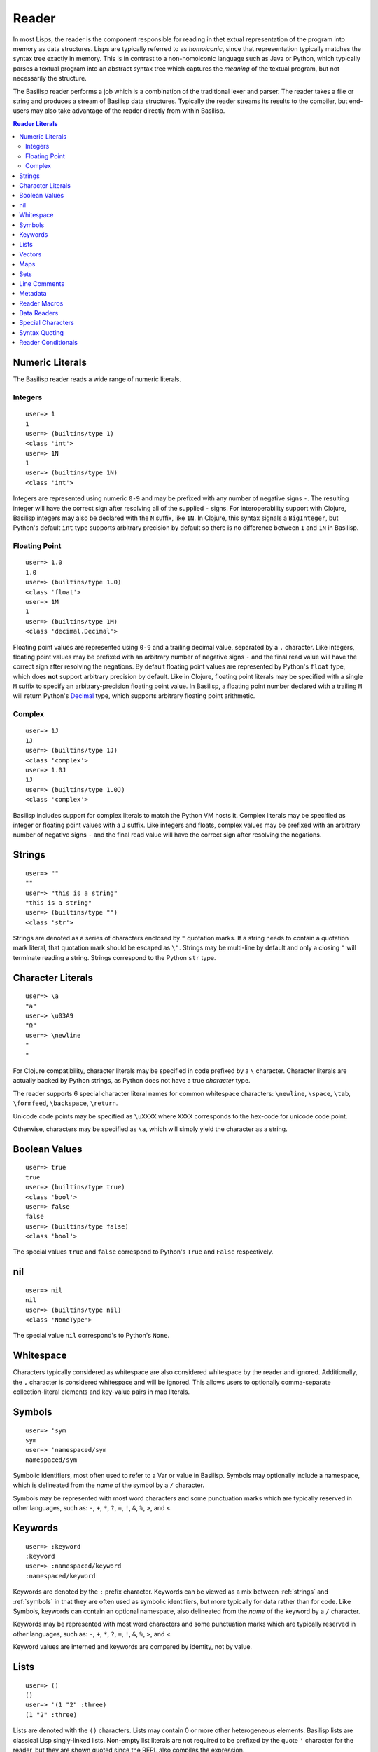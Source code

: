 Reader
======

In most Lisps, the reader is the component responsible for reading in thet extual representation of the program into memory as data structures.
Lisps are typically referred to as *homoiconic*, since that representation typically matches the syntax tree exactly in memory.
This is in contrast to a non-homoiconic language such as Java or Python, which typically parses a textual program into an abstract syntax tree which captures the *meaning* of the textual program, but not necessarily the structure.

The Basilisp reader performs a job which is a combination of the traditional lexer and parser.
The reader takes a file or string and produces a stream of Basilisp data structures.
Typically the reader streams its results to the compiler, but end-users may also take advantage of the reader directly from within Basilisp.

.. contents:: Reader Literals
   :depth: 2

.. _numeric_literals:

Numeric Literals
----------------

The Basilisp reader reads a wide range of numeric literals.

Integers
^^^^^^^^

::

    user=> 1
    1
    user=> (builtins/type 1)
    <class 'int'>
    user=> 1N
    1
    user=> (builtins/type 1N)
    <class 'int'>

Integers are represented using numeric ``0-9`` and may be prefixed with any number of negative signs ``-``.
The resulting integer will have the correct sign after resolving all of the supplied ``-`` signs.
For interoperability support with Clojure, Basilisp integers may also be declared with the ``N`` suffix, like ``1N``.
In Clojure, this syntax signals a ``BigInteger``, but Python's default ``int`` type supports arbitrary precision by default so there is no difference between ``1`` and ``1N`` in Basilisp.

Floating Point
^^^^^^^^^^^^^^

::

   user=> 1.0
   1.0
   user=> (builtins/type 1.0)
   <class 'float'>
   user=> 1M
   1
   user=> (builtins/type 1M)
   <class 'decimal.Decimal'>

Floating point values are represented using ``0-9`` and a trailing decimal value, separated by a ``.`` character.
Like integers, floating point values may be prefixed with an arbitrary number of negative signs ``-`` and the final read value will have the correct sign after resolving the negations.
By default floating point values are represented by Python's ``float`` type, which does **not** support arbitrary precision by default.
Like in Clojure, floating point literals may be specified with a single ``M`` suffix to specify an arbitrary-precision floating point value.
In Basilisp, a floating point number declared with a trailing ``M`` will return Python's `Decimal <https://docs.python.org/3/library/decimal.html>`_ type, which supports arbitrary floating point arithmetic.

Complex
^^^^^^^

::

    user=> 1J
    1J
    user=> (builtins/type 1J)
    <class 'complex'>
    user=> 1.0J
    1J
    user=> (builtins/type 1.0J)
    <class 'complex'>

Basilisp includes support for complex literals to match the Python VM hosts it.
Complex literals may be specified as integer or floating point values with a ``J`` suffix.
Like integers and floats, complex values may be prefixed with an arbitrary number of negative signs ``-`` and the final read value will have the correct sign after resolving the negations.

.. _strings:

Strings
-------

::

    user=> ""
    ""
    user=> "this is a string"
    "this is a string"
    user=> (builtins/type "")
    <class 'str'>

Strings are denoted as a series of characters enclosed by ``"`` quotation marks.
If a string needs to contain a quotation mark literal, that quotation mark should be escaped as ``\"``.
Strings may be multi-line by default and only a closing ``"`` will terminate reading a string.
Strings correspond to the Python ``str`` type.

.. _character_literals:

Character Literals
------------------

::

    user=> \a
    "a"
    user=> \u03A9
    "Ω"
    user=> \newline
    "
    "

For Clojure compatibility, character literals may be specified in code prefixed by a ``\`` character.
Character literals are actually backed by Python strings, as Python does not have a true *character* type.

The reader supports 6 special character literal names for common whitespace characters: ``\newline``, ``\space``, ``\tab``, ``\formfeed``, ``\backspace``, ``\return``.

Unicode code points may be specified as ``\uXXXX`` where ``XXXX`` corresponds to the hex-code for unicode code point.

Otherwise, characters may be specified as ``\a``, which will simply yield the character as a string.

.. _boolean_values:

Boolean Values
--------------

::

    user=> true
    true
    user=> (builtins/type true)
    <class 'bool'>
    user=> false
    false
    user=> (builtins/type false)
    <class 'bool'>

The special values ``true`` and ``false`` correspond to Python's ``True`` and ``False`` respectively.

.. _nil:

nil
---

::

    user=> nil
    nil
    user=> (builtins/type nil)
    <class 'NoneType'>

The special value ``nil`` correspond's to Python's ``None``.

.. _whitespace:

Whitespace
----------

Characters typically considered as whitespace are also considered whitespace by the reader and ignored.
Additionally, the ``,`` character is considered whitespace and will be ignored.
This allows users to optionally comma-separate collection-literal elements and key-value pairs in map literals.

.. _symbols:

Symbols
-------

::

    user=> 'sym
    sym
    user=> 'namespaced/sym
    namespaced/sym

Symbolic identifiers, most often used to refer to a Var or value in Basilisp.
Symbols may optionally include a namespace, which is delineated from the *name* of the symbol by a ``/`` character.

Symbols may be represented with most word characters and some punctuation marks which are typically reserved in other languages, such as: ``-``, ``+``, ``*``, ``?``, ``=``, ``!``, ``&``, ``%``, ``>``, and ``<``.

.. _keywords:

Keywords
--------

::

    user=> :keyword
    :keyword
    user=> :namespaced/keyword
    :namespaced/keyword

Keywords are denoted by the ``:`` prefix character.
Keywords can be viewed as a mix between :ref:`strings` and :ref:`symbols` in that they are often used as symbolic identifiers, but more typically for data rather than for code.
Like Symbols, keywords can contain an optional namespace, also delineated from the *name* of the keyword by a ``/`` character.

Keywords may be represented with most word characters and some punctuation marks which are typically reserved in other languages, such as: ``-``, ``+``, ``*``, ``?``, ``=``, ``!``, ``&``, ``%``, ``>``, and ``<``.

Keyword values are interned and keywords are compared by identity, not by value.

.. _lists:

Lists
-----

::

    user=> ()
    ()
    user=> '(1 "2" :three)
    (1 "2" :three)

Lists are denoted with the ``()`` characters.
Lists may contain 0 or more other heterogeneous elements.
Basilisp lists are classical Lisp singly-linked lists.
Non-empty list literals are not required to be prefixed by the quote ``'`` character for the reader, but they are shown quoted since the REPL also compiles the expression.

.. _vectors:

Vectors
-------

::

    user=> []
    []
    user=> [1 "2" :three]
    [1 "2" :three]

Vectors are denoted with the ``[]`` characters.
Vectors may contain 0 or more other heterogeneous elements.
Basilisp vectors are modeled after Clojure's persistent vector implementation.

.. _maps:

Maps
----

::

    user=> {}
    {}
    user=> {1 "2" :three 3}
    {1 "2" :three 3}

Maps are denoted with the ``{}`` characters.
Sets may contain 0 or more heterogenous key-value pairs.
Basilisp maps are modeled after Clojure's persistent map implementation.

.. _sets:

Sets
----

::

    user=> #{}
    #{}
    user=> #{1 "2" :three}
    #{1 "2" :three}

Sets are denoted with the ``#{}`` characters.
Sets may contain 0 or more other heterogeneous elements.
Basilisp sets are modeled after Clojure's persistent set implementation.

.. _line_comments:

Line Comments
-------------

Line comments are specified with the ``;`` character.
All of the text to the end of the line are ignored.

.. _metadata:

Metadata
--------

::

    user=> (meta '^:macro s)
    {:macro true}
    user=> (meta '^str s)
    {:tag str}
    user=> (meta '^{:has-meta true} s)
    {:has-meta true}

Metadata can be applied to the following form by specifying metadata before the form as ``^meta form``.

The following builtin types support metadata: :ref:`symbols`, :ref:`lists`, :ref:`vectors`, :ref:`maps`, and :ref:`sets`.

Metadata applied to a form must be one of: :ref:`maps`, :ref:`symbols`, :ref:`keywords`:

* Symbol metadata will be normalized to a Map with the symbol as the value for the key ``:tag``.
* Keyword metadata will be normalized to a Map with the keyword as the key with the value of ``true``.
* Map metadata will not be modified when it is read.

.. _reader_macros:

Reader Macros
-------------

Basilisp supports most of the same reader macros as Clojure.
Reader macros are always dispatched using the ``#`` character.

* ``#'form`` is rewritten as ``(var form)``.
* ``#_form`` causes the reader to completely ignore ``form``.
* ``#"str"`` causes the reader to interpret ``"str"`` as a regex and return a Python `re.pattern <https://docs.python.org/3/library/re.html>`_.
* ``#(...)`` causes the reader to interpret the contents of the list as an anonymous function. Anonymous functions specified in this way can name arguments using ``%1``, ``%2``, etc. and rest args as ``%&``. For anonymous functions with only one argument, ``%`` can be used in place of ``%1``.

.. _data_readers:

Data Readers
------------

Data readers are reader macros which can take in un-evaluated forms and return new forms.
This construct allows end-users to customize the reader to read otherwise unsupported custom literal syntax for commonly used data.

Data readers are specified with the ``#`` dispatch prefix, like reader macros, and are followed by a symbol.
User-specified data reader symbols must include a namespace, but builtin data readers are not namespaced.

Basilisp supports a few builtin data readers:

* ``#inst "2018-09-14T15:11:20.253-00:00"`` yields a Python `datetime <https://docs.python.org/3/library/datetime.html#datetime-objects>`_ object.
* ``#uuid "c3598794-20b4-48db-b76e-242f4405743f"`` yields a Python `UUID <https://docs.python.org/3/library/uuid.html#uuid.UUID>`_ object.

.. _special_chars:

Special Characters
------------------

Basilisp's reader has a few special characters which cause the reader to emit modified forms:

* ``'form`` is rewritten as ``(quote form)``.
* ``@form`` is rewritten to ``(basilisp.core/deref form)``.

.. _syntax_quoting:

Syntax Quoting
--------------

Syntax quoting is a facility primarily used for writing macros in Basilisp.

.. _reader_conditions:

Reader Conditionals
-------------------

Reader conditionals are **not** supported at the moment by Basilisp's reader, though support is planned.